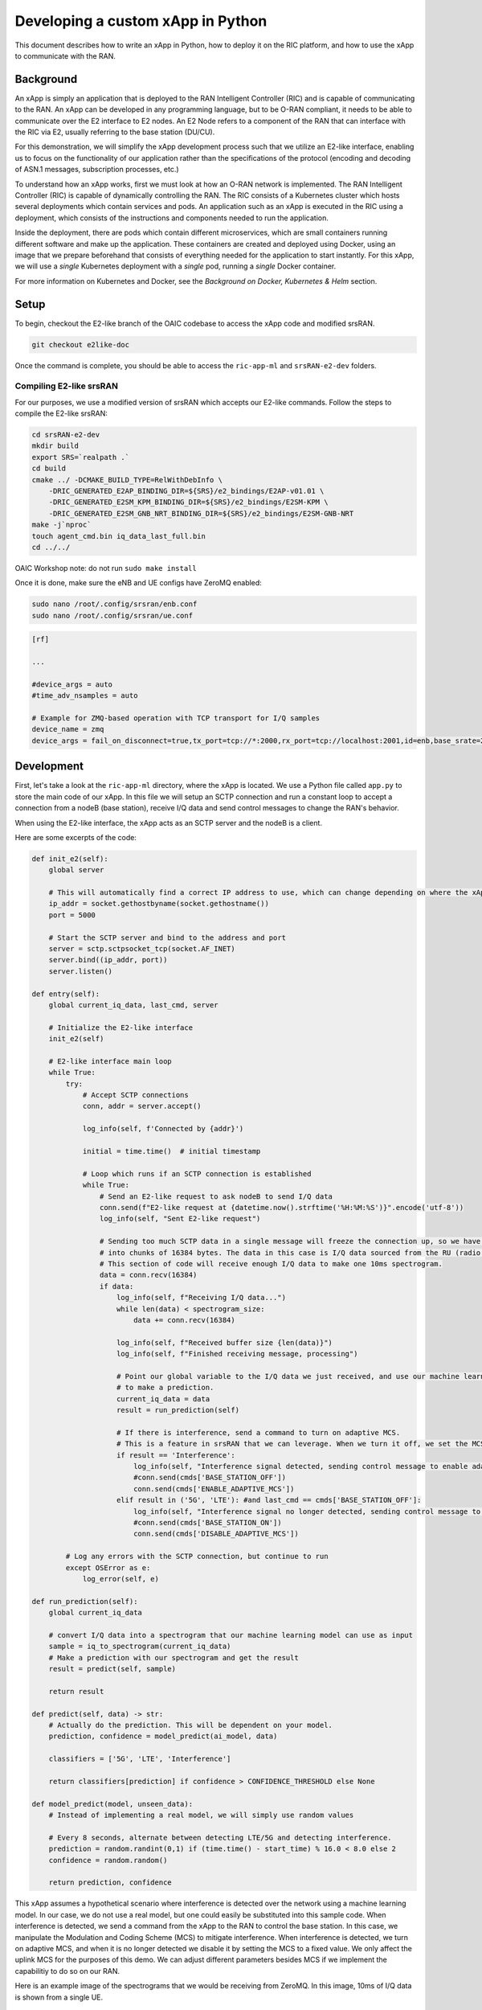 .. _xapppython:

==================================
Developing a custom xApp in Python
==================================

This document describes how to write an xApp in Python, how to deploy it on the RIC platform, and how to use the xApp to communicate with the RAN.

Background
----------

An xApp is simply an application that is deployed to the RAN Intelligent Controller (RIC) and is capable of communicating to the RAN.
An xApp can be developed in any programming language, but to be O-RAN compliant, it needs to be able to communicate over the E2 interface to E2 nodes.
An E2 Node refers to a component of the RAN that can interface with the RIC via E2, usually referring to the base station (DU/CU).

For this demonstration, we will simplify the xApp development process such that we utilize an E2-like interface, enabling us to focus on the functionality of our application rather than the specifications of the protocol (encoding and decoding of ASN.1 messages, subscription processes, etc.)

.. image:: xapp_python_static/e2like.png
   :scale: 50%

To understand how an xApp works, first we must look at how an O-RAN network is implemented.
The RAN Intelligent Controller (RIC) is capable of dynamically controlling the RAN.
The RIC consists of a Kubernetes cluster which hosts several deployments which contain services and pods.
An application such as an xApp is executed in the RIC using a deployment, which consists of the instructions and components needed to run the application.

.. image:: xapp_python_static/kubernetes.png
   :scale: 40%

Inside the deployment, there are pods which contain different microservices, which are small containers running different software and make up the application. These containers are created and deployed using Docker, using an image that we prepare beforehand that consists of everything needed for the application to start instantly. For this xApp, we will use a `single` Kubernetes deployment with a `single` pod, running a `single` Docker container.

For more information on Kubernetes and Docker, see the `Background on Docker, Kubernetes & Helm` section.


Setup
-----

To begin, checkout the E2-like branch of the OAIC codebase to access the xApp code and modified srsRAN.

.. code-block:: rst

    git checkout e2like-doc

Once the command is complete, you should be able to access the ``ric-app-ml`` and ``srsRAN-e2-dev`` folders.


Compiling E2-like srsRAN
~~~~~~~~~~~~~~~~~~~~~~~~

For our purposes, we use a modified version of srsRAN which accepts our E2-like commands.
Follow the steps to compile the E2-like srsRAN:

.. code-block:: rst

    cd srsRAN-e2-dev
    mkdir build
    export SRS=`realpath .`
    cd build
    cmake ../ -DCMAKE_BUILD_TYPE=RelWithDebInfo \
        -DRIC_GENERATED_E2AP_BINDING_DIR=${SRS}/e2_bindings/E2AP-v01.01 \
        -DRIC_GENERATED_E2SM_KPM_BINDING_DIR=${SRS}/e2_bindings/E2SM-KPM \
        -DRIC_GENERATED_E2SM_GNB_NRT_BINDING_DIR=${SRS}/e2_bindings/E2SM-GNB-NRT
    make -j`nproc`
    touch agent_cmd.bin iq_data_last_full.bin
    cd ../../

OAIC Workshop note: do not run ``sudo make install``

Once it is done, make sure the eNB and UE configs have ZeroMQ enabled:

.. code-block:: rst

    sudo nano /root/.config/srsran/enb.conf
    sudo nano /root/.config/srsran/ue.conf

.. code-block:: console

    [rf]

    ...

    #device_args = auto
    #time_adv_nsamples = auto

    # Example for ZMQ-based operation with TCP transport for I/Q samples
    device_name = zmq
    device_args = fail_on_disconnect=true,tx_port=tcp://*:2000,rx_port=tcp://localhost:2001,id=enb,base_srate=23.04e6

Development
-----------

First, let's take a look at the ``ric-app-ml`` directory, where the xApp is located. We use a Python file called ``app.py`` to store the main code of our xApp. In this file we will setup an SCTP connection and run a constant loop to accept a connection from a nodeB (base station), receive I/Q data and send control messages to change the RAN's behavior.

When using the E2-like interface, the xApp acts as an SCTP server and the nodeB is a client.

Here are some excerpts of the code:

.. code-block:: python

    def init_e2(self):
        global server

        # This will automatically find a correct IP address to use, which can change depending on where the xApp is deployed.
        ip_addr = socket.gethostbyname(socket.gethostname())
        port = 5000

        # Start the SCTP server and bind to the address and port
        server = sctp.sctpsocket_tcp(socket.AF_INET)
        server.bind((ip_addr, port)) 
        server.listen()

    def entry(self):
        global current_iq_data, last_cmd, server

        # Initialize the E2-like interface
        init_e2(self)

        # E2-like interface main loop
        while True:
            try:
                # Accept SCTP connections
                conn, addr = server.accept()

                log_info(self, f'Connected by {addr}')

                initial = time.time()  # initial timestamp

                # Loop which runs if an SCTP connection is established
                while True:
                    # Send an E2-like request to ask nodeB to send I/Q data
                    conn.send(f"E2-like request at {datetime.now().strftime('%H:%M:%S')}".encode('utf-8'))
                    log_info(self, "Sent E2-like request")

                    # Sending too much SCTP data in a single message will freeze the connection up, so we have srsRAN split our data
                    # into chunks of 16384 bytes. The data in this case is I/Q data sourced from the RU (radio unit).
                    # This section of code will receive enough I/Q data to make one 10ms spectrogram.
                    data = conn.recv(16384)
                    if data:
                        log_info(self, f"Receiving I/Q data...")
                        while len(data) < spectrogram_size:
                            data += conn.recv(16384)
                    
                        log_info(self, f"Received buffer size {len(data)}")
                        log_info(self, f"Finished receiving message, processing")
                        
                        # Point our global variable to the I/Q data we just received, and use our machine learning model
                        # to make a prediction.
                        current_iq_data = data
                        result = run_prediction(self)

                        # If there is interference, send a command to turn on adaptive MCS.
                        # This is a feature in srsRAN that we can leverage. When we turn it off, we set the MCS to a fixed value.
                        if result == 'Interference':
                            log_info(self, "Interference signal detected, sending control message to enable adaptive MCS")
                            #conn.send(cmds['BASE_STATION_OFF'])
                            conn.send(cmds['ENABLE_ADAPTIVE_MCS'])
                        elif result in ('5G', 'LTE'): #and last_cmd == cmds['BASE_STATION_OFF']:
                            log_info(self, "Interference signal no longer detected, sending control message to disable adaptive MCS")
                            #conn.send(cmds['BASE_STATION_ON'])
                            conn.send(cmds['DISABLE_ADAPTIVE_MCS'])

            # Log any errors with the SCTP connection, but continue to run
            except OSError as e:
                log_error(self, e)

    def run_prediction(self):
        global current_iq_data

        # convert I/Q data into a spectrogram that our machine learning model can use as input
        sample = iq_to_spectrogram(current_iq_data)
        # Make a prediction with our spectrogram and get the result
        result = predict(self, sample)

        return result

    def predict(self, data) -> str:
        # Actually do the prediction. This will be dependent on your model.
        prediction, confidence = model_predict(ai_model, data)

        classifiers = ['5G', 'LTE', 'Interference']

        return classifiers[prediction] if confidence > CONFIDENCE_THRESHOLD else None

    def model_predict(model, unseen_data):
        # Instead of implementing a real model, we will simply use random values

        # Every 8 seconds, alternate between detecting LTE/5G and detecting interference.
        prediction = random.randint(0,1) if (time.time() - start_time) % 16.0 < 8.0 else 2
        confidence = random.random()

        return prediction, confidence

This xApp assumes a hypothetical scenario where interference is detected over the network using a machine learning model. In our case, we do not use a real model, but one could easily be substituted into this sample code. When interference is detected, we send a command from the xApp to the RAN to control the base station. In this case, we manipulate the Modulation and Coding Scheme (MCS) to mitigate interference. When interference is detected, we turn on adaptive MCS, and when it is no longer detected we disable it by setting the MCS to a fixed value. We only affect the uplink MCS for the purposes of this demo. We can adjust different parameters besides MCS if we implement the capabilitiy to do so on our RAN.

Here is an example image of the spectrograms that we would be receiving from ZeroMQ. In this image, 10ms of I/Q data is shown from a single UE.

.. image:: xapp_python_static/spectrogram.png
   :scale: 75%


Deployment
----------

1. Building the Docker image
~~~~~~~~~~~~~~~~~~~~~~~~~~~~

Our xApp will be hosted in a Docker container. In order to create a Docker container, we must provide a Dockerfile which will provide the instructions as to how the machine should be set up. In this case, we use an Ubuntu setup with Python as the base for our Docker image. This is what the Dockerfile looks like:

.. code-block:: docker

    # Load a miniconda setup for our base Docker image which contains Python
    FROM continuumio/miniconda3

    # Install all necessary libraries
    RUN apt-get update && apt-get -y install build-essential musl-dev libjpeg-dev zlib1g-dev libgl1-mesa-dev wget dpkg

    # Copy all the files in the current directory to /tmp/ml in our Docker image
    COPY . /tmp/ml

    # Go to /tmp/ml
    WORKDIR /tmp/ml

    # Install requirements.txt
    RUN pip install --upgrade pip && pip install requirements.txt

    # Set our xApp to run immediately when deployed
    ENV PYTHONUNBUFFERED 1
    CMD app.py

Once we have this Dockerfile, we can then build our Docker image and submit it to the xApp registry. This is done with one command:

.. code-block:: docker

    sudo docker build . -t xApp-registry.local:5008/ric-app-ml:1.0.0

This builds a Docker image labeled ric-app-ml with version 1.0.0, and submits it to the xApp registry.

.. image:: xapp_python_static/ss_dockerbuild.png

2. Creating the xApp config
~~~~~~~~~~~~~~~~~~~~~~~~~~~

In our xApp, we have an init folder which contains the config.json file.

.. code-block:: json

    {
        "json_url": "ric-app-ml",
        "xapp_name": "ric-app-ml",
        "version": "1.0.0",
        "containers": [
            {
                "name": "ric-app-ml",
                "image": {
                    "registry": "xApp-registry.local:5008",
                    "name": "ric-app-ml",
                    "tag": "1.0.0"
                }
            }
        ],
        "messaging": {
            "ports": [
                {
                    "name": "rmr-data",
                    "container": "ric-app-ml",
                    "port": 4560,
                    "rxMessages": [ "RIC_SUB_RESP", "RIC_SUB_FAILURE", "RIC_INDICATION", "RIC_SUB_DEL_RESP", "RIC_SUB_DEL_FAILURE" ],
                    "txMessages": [ "RIC_SUB_REQ", "RIC_SUB_DEL_REQ" ],
                    "policies": [1],
                    "description": "rmr receive data port for ric-app-ml"
                },
                {
                    "name": "rmr-route",
                    "container": "ric-app-ml",
                    "port": 4561,
                    "description": "rmr route port for ric-app-ml"
                }
            ]
        },
        "rmr": {
            "protPort": "tcp:4560",
            "maxSize": 2072,
            "numWorkers": 1,
            "txMessages": [ "RIC_SUB_REQ", "RIC_SUB_DEL_REQ" ],
            "rxMessages": [ "RIC_SUB_RESP", "RIC_SUB_FAILURE", "RIC_INDICATION", "RIC_SUB_DEL_RESP", "RIC_SUB_DEL_FAILURE" ],
        "policies": [1]
        }
    }

This config file is important as it signifies where the Docker image is located, and also provides the ports and capabilities of the E2 interface.
In our case, we are using an E2-like interface instead of the E2, so we will expose our own port after the deployment.

3. Finding local IP address
~~~~~~~~~~~~~~~~~~~~~~~~~~~

Before running further steps, we will need the local IP address of the system. Use the first command ``hostname -I`` to find your local IP addresses. The first one that appears should work. Then, run the second command and replace <ip address> with the first IP you see. On my system, the address is ``10.0.2.15``.

.. code-block:: rst

    hostname -I
    export HOST_IP=<ip address>

Once this is done, we can replace the machine IP address with $HOST_IP.

4. Configuring the Nginx Web server
~~~~~~~~~~~~~~~~~~~~~~~~~~~~~~~~~~~

The xApp descriptor files (config.json) must be hosted on a webserver when we use the **xapp-onboarder** to deploy xApps. This is because the xApp onboarder cannot access our local files, so we have to upload them to the network where it can find and download them. We will use Nginx as our webserver for hosting config files.

First, we need to install Nginx and check if it is in ``active (running)``  state. 

.. code-block:: rst

	sudo apt install nginx
	sudo systemctl status nginx

.. Unlink the default Configuration file and check if it is unlinked

.. .. code-block:: rst

.. 	cd /etc/nginx/sites-enabled
.. 	sudo unlink default
.. 	cd ../

Now we create some directories which can be accessed by the server and where the config files can be hosted.

.. code-block:: rst

	sudo mkdir /var/www/xApp_config.local
	sudo mkdir /var/www/xApp_config.local/config_files

Create a Custom Configuration File and define file locations

.. code-block:: rst
	
	sudo nano /etc/nginx/conf.d/xApp_config.local.conf

Paste the following content in the *conf* file.

.. code-block:: rst  

	server {
	    listen 5010 default_server;
	    server_name xApp_config.local;
	    location /config_files/ {

		root /var/www/xApp_config.local/;
	    }

	}

Save and update the configuration file with the following command, and check if there are any errors in the configuration file. If there is no output, then it updated successfully.

.. code-block:: rst

	sudo nginx -t

.. image:: xapp_python_static/ss_nginxt.png

5. Hosting the config Files
~~~~~~~~~~~~~~~~~~~~~~~~~~~

Make sure you are in the xApp directory, then copy the xApp config file to this directory. When we copy this file with sudo, it also protects the file from being modified, so we use the chmod command to re-enable read/write permissions.

.. code-block:: rst
	
    sudo cp init/config.json /var/www/xApp_config.local/config_files/ml-config-file.json
    sudo chmod 755 /var/www/xApp_config.local/config_files/ml-config-file.json
    sudo systemctl restart nginx

At the end of these commands we restart nginx to ensure that it is properly running. Now, you can check if the config file can be accessed from the newly created server.

.. code-block:: rst

	curl http://$HOST_IP:5010/config_files/ml-config-file.json

.. image:: xapp_python_static/ss_curlconfig.png

6. Create onboard URL file
~~~~~~~~~~~~~~~~~~~~~~~~~~

Next, we need to create a ``.url`` file to point the ``xApp-onboarder`` to the Nginx server to get the xApp descriptor file and use it to create a helm chart and deploy the xApp. We echo the IP address to remember what it is, as we have to type it in ourselves in the text file.

.. code-block:: rst

    echo $HOST_IP
    nano ml-onboard.url	

Paste the following in the ``ml-onboard.url`` file. Substitute the ``<machine_ip_addr>`` with the IP address of your machine. You can find this out through ``hostname -I`` or ``echo $HOST_IP``.

.. code-block:: rst

	{"config-file.json_url":"http://<machine_ip_addr>:5010/config_files/ml-config-file.json"}

.. image:: xapp_python_static/ss_mlonboard.png

Save the file. Now we are ready to deploy the xApp. 

7. Onboard and deploy the xApp
~~~~~~~~~~~~~~~~~~~~~~~~~~~~~~

First, we collect and store the IP address of the Kong proxy to a variable, which allows us to connect to the different components of the RIC through a single address.

.. code-block:: rst

    export KONG_PROXY=`sudo kubectl get svc -n ricplt -l app.kubernetes.io/name=kong -o jsonpath='{.items[0].spec.clusterIP}'`

.. image:: xapp_python_static/ss_kongproxy.png

Then, we submit our onboard URL file to the xApp onboarder, which indicates to the onboarder where our xApp config file is.

.. code-block:: rst

	curl -L -X POST "http://$KONG_PROXY:32080/onboard/api/v1/onboard/download" --header 'Content-Type: application/json' --data-binary "@ml-onboard.url"
    
.. image:: xapp_python_static/ss_postonboard.png

The config file is then processed by the xApp onboarder and a chart is created, which contains the instructions to deploy the xApp.

Finally, we request that the App Manager deploys our specific xApp, ``ric-app-ml``. It will use the chart that the xApp onboarder has to deploy our xApp.

.. code-block:: rst

	curl -L -X POST "http://$KONG_PROXY:32080/appmgr/ric/v1/xapps" --header 'Content-Type: application/json' --data-raw '{"xappName": "ric-app-ml"}'

.. image:: xapp_python_static/ss_postappmgr.png

Verify if the xApp is deployed using ``sudo kubectl get pods -A``. There should be a ``ric-app-ml`` pod visible in the "ricxapp" namespace.

.. image:: xapp_python_static/ss_pods.png

Once the xApp is deployed, it will automatically restart itself on failure and will continue to run even on a restart of the computer, as long as the Kubernetes cluster is running. You will have to manually restart an xApp when making changes, and you will have to manually undeploy an xApp to stop it from running on the RIC.


Demonstration
-------------

Managing xApp deployment
~~~~~~~~~~~~~~~~~~~~~~~~
View Kubernetes pods:
``sudo kubectl get pods -A``

View Kubernetes services:
``sudo kubectl get svc -A``

Build Docker image:
``sudo docker build . -t xApp-registry.local:5008/ric-app-ml:1.0.0``

Restart xApp:
``sudo kubectl rollout restart deployment ricxapp-ric-app-ml -n ricxapp``

View xApp logs (replace <podname> with the name of your xApp's pod):
``sudo kubectl logs -n ricxapp <podname>``

Enter xApp Kubernetes pod with bash shell (replace <podname> with the name of your xApp's pod):
``sudo kubectl exec --stdin --tty -n ricxapp <podname>  -- /bin/sh``

Open additional port for E2-like interface
``sudo kubectl expose deployment ricxapp-ric-app-ml --port 5000 --target-port 5000 --protocol SCTP -n ricxapp --type=NodePort``

Connecting to srsRAN
~~~~~~~~~~~~~~~~~~~~

We will use a modified version of srsRAN with the E2-like interface enabled.

**1.** To connect our xApp to the E2-like interface, we also need to expose port 5000 of the xApp to our system. This command will enable SCTP connections on our local IP address by creating a NodePort service in Kubernetes called ricxapp-ric-app-ml.

.. code-block:: rst

    sudo kubectl expose deployment ricxapp-ric-app-ml --port 5000 --target-port 5000 --protocol SCTP -n ricxapp --type=NodePort

**2.** However, Kubernetes will reroute the xApp's port to another port that is not 5000, and we need to search for this port by finding the new Kubernetes service that we just created. Run the following command to get a list of all the services:

.. code-block:: rst

    sudo kubectl get svc -A

Look for ricxapp-ric-app-ml. On the same row in the terminal you should see a set of ports that look like 5000:3XXXX/SCTP. An example is shown below:

.. code-block:: rst

    ricxapp       ricxapp-ric-app-ml            NodePort    10.109.106.34    <none>        5000:30255/SCTP   34m

In the above case, we want to use port 30255, as that is the port to access the xApp's SCTP interface from our local IP address.

**3.** Let's store this xApp port in a variable to use later. Replace <xapp port> with the port you found in the previous command.

.. code-block:: rst

    export XAPP_PORT=<xapp port>

**4.** Assuming you have already built the E2-like version of srsRAN, go to the directory where srsRAN is built:

.. code-block:: rst

    cd ~/oaic
    cd srsRAN-e2-dev/build

**5.** Now we can start srsRAN. First, start the EPC in a new terminal if you haven't already:

.. code-block:: rst

	sudo srsepc/src/srsepc

**6.** Before starting the base station, make sure you have the local IP address that you found from the previous steps. Open another terminal for these commands.

.. code-block:: rst

    hostname -I
    export HOST_IP=<ip address>

**7.** Then, we can start the base station, which will connect to the xApp immediately on startup:

.. code-block:: rst

    sudo srsenb/src/srsenb --ric.agent.log_level=debug --log.filename=stdout --ric.agent.remote_ipv4_addr=$HOST_IP --ric.agent.remote_port=$XAPP_PORT --ric.agent.local_ipv4_addr=$HOST_IP --ric.agent.local_port=38071  --scheduler.pusch_mcs=28

You should see srsENB connect to the xApp and start sending I/Q data. You will also see E2-like commands being sent.

.. code-block:: rst

    ==== eNodeB started ===
    Type <t> to view trace
    2023-08-07T16:08:56.272384 [COMN   ] [D] [    0] Setting RTO_INFO options on SCTP socket. Association 0, Initial RTO 3000, Minimum RTO 1000, Maximum RTO 6000
    2023-08-07T16:08:56.272387 [COMN   ] [D] [    0] Setting SCTP_INITMSG options on SCTP socket. Max attempts 3, Max init attempts timeout 5000
    2023-08-07T16:08:56.272405 [COMN   ] [D] [    0] Successfully bound to address 192.168.122.20:38071
    2023-08-07T16:08:56.275261 [COMN   ] [D] [    0] RxSockets: socket fd=17 has been registered.
    2023-08-07T16:08:56.275264 [RIC    ] [D] [    0] RIC state -> CONNECTED

    2023-08-07T16:08:56.275265 [RIC    ] [I] [    0] connected to RIC on 192.168.122.20
    2023-08-07T16:08:56.275265 [RIC    ] [I] [    0] E2-like interface enabled, skipping setup request

    2023-08-07T16:08:56.275266 [RIC    ] [D] [    0] RIC state -> ESTABLISHED

    2023-08-07T16:08:56.278574 [RIC    ] [I] [    0] received e2-like message: E2-like request at 16:08:56

    2023-08-07T16:08:56.278663 [RIC    ] [I] [    0] wrote e2-like message to agent_cmd.bin
    2023-08-07T16:08:56.278834 [RIC    ] [I] [    0] Timestamp: 1691424536.2780001

    2023-08-07T16:08:56.287438 [RIC    ] [I] [    0] sent I/Q buffer

    2023-08-07T16:08:56.359478 [RIC    ] [I] [    0] received e2-like message: m

    2023-08-07T16:08:56.359561 [RIC    ] [I] [    0] wrote e2-like message to agent_cmd.bin
    2023-08-07T16:08:56.359735 [RIC    ] [I] [    0] Timestamp: 1691424536.3590000

    E2-like cmd received, using adaptive MCS

The I/Q data will be empty and E2-like commands won't be performed until we connect a UE.

**8.** Before we start the UE, make sure the ue1 network namespace exists:

.. code-block:: rst

    sudo ip netns add ue1

**9.** Now, start the UE in a new terminal window and it should connect, initiating I/Q data transfer.

.. code-block:: rst

    sudo srsue/src/srsue --gw.netns=ue1

.. code-block:: rst

    Waiting PHY to initialize ... done!
    Attaching UE...
    Current sample rate is 1.92 MHz with a base rate of 23.04 MHz (x12 decimation)
    Current sample rate is 1.92 MHz with a base rate of 23.04 MHz (x12 decimation)
    .
    Found Cell:  Mode=FDD, PCI=1, PRB=50, Ports=1, CP=Normal, CFO=-0.2 KHz
    Current sample rate is 11.52 MHz with a base rate of 23.04 MHz (x2 decimation)
    Current sample rate is 11.52 MHz with a base rate of 23.04 MHz (x2 decimation)
    Found PLMN:  Id=00101, TAC=7
    Random Access Transmission: seq=18, tti=341, ra-rnti=0x2
    RRC Connected
    Random Access Complete.     c-rnti=0x46, ta=0
    Network attach successful. IP: 172.16.0.3
    Software Radio Systems RAN (srsRAN) 7/8/2023 16:8:59 TZ:0

**10.** Now, we can initiate uplink data transfer. Start an iperf3 server from the UE side in a new terminal:

.. code-block:: rst

    sudo ip netns exec ue1 iperf3 -s -i 1

**11.** Then, we can connect to this server from the host side. Replace <UE IP> with the IP address seen in the srsue window when connected. (In the above case, it is ``172.16.0.3``)

.. code-block:: rst

    iperf3 -c <UE IP> -b 10M -i 1 -t 60

Traffic should be visible on both sides:

.. code-block:: rst

    -----------------------------------------------------------
    Server listening on 5201
    -----------------------------------------------------------
    Accepted connection from 172.16.0.1, port 55794
    [  5] local 172.16.0.3 port 5201 connected to 172.16.0.1 port 55804
    [ ID] Interval           Transfer     Bitrate
    [  5]   0.00-1.00   sec  1.20 MBytes  10.1 Mbits/sec
    [  5]   1.00-2.00   sec  1.15 MBytes  9.61 Mbits/sec
    [  5]   2.00-3.00   sec  1.23 MBytes  10.3 Mbits/sec
    [  5]   3.00-4.00   sec  1.17 MBytes  9.85 Mbits/sec
    [  5]   4.00-5.00   sec  1.20 MBytes  10.1 Mbits/sec
    [  5]   5.00-6.00   sec  1.20 MBytes  10.1 Mbits/sec

**12.** Now, we should go back to srsUE to see the MCS change. input "t" into the terminal to open up a trace on the UE side. It should look like this:

.. code-block:: rst

    Software Radio Systems RAN (srsRAN) 7/8/2023 16:8:59 TZ:0
    t
    Enter t to stop trace.
    ---------Signal-----------|-----------------DL-----------------|-----------UL-----------
    cc  pci  rsrp   pl   cfo | mcs  snr  iter  brate  bler  ta_us | mcs   buff  brate  bler
    0    1   -11   11 -800n |  27  137   1.0    12M    0%    0.0 |  28    290   295k    0%
    0    1   -11   11 -728n |  27  137   1.0    11M    0%    0.0 |  28    0.0   300k    0%
    0    1   -11   11 -971n |  27  137   1.0    12M    0%    0.0 |  20    0.0   298k    0%
    0    1   -11   11 -579n |  27  137   1.0    11M    0%    0.0 |  21    279   288k    0%

Notice that in the previous ``srsenb`` command, we manually specify a fixed MCS of 28. When the E2-like interface is connected and the xApp sends a command to start using adaptive MCS, the trace will show the MCS changing to around 20-21, according to the signal quality.

If you view the logs of the xApp, you should see the I/Q data being received and the predictions being made by the xApp. These predictions are not based on the I/Q data, but the xApp receives the I/Q data and creates valid spectrograms, so you can modify the code to handle the spectrograms however you would like.

.. code-block:: rst

    oaic-03-op@oaic-03:~/oaic/ric-app-ml$ sudo kubectl logs -n ricxapp ricxapp-ric-app-ml-7b87c4d788-9m9cx | head -c 1000
    [INFO] E2-like enabled, connecting using SCTP on 10.244.0.50
    [INFO] Server started
    [INFO] Connected by ('10.244.0.1', 38071)
    [INFO] Sent E2-like request
    [INFO] Receiving I/Q data...
    [INFO] Received buffer size 622592
    [INFO] Finished receiving message, processing
    [INFO] Interference signal detected, sending control message to enable adaptive MCS
    [INFO] Sent E2-like request
    [INFO] Receiving I/Q data...


.. If we want to look at a spectrogram, we can copy the spectrogram.png from the Kubernetes pod to our system:
.. .. code-block:: rst
..     sudo kubectl cp ricxapp/<pod name>:/tmp/ml/spectrogram.png spectrogram.png


Undeployment
-----------------

Undeploy xApp using App Manager:

.. code-block:: rst

    export APPMGR_HTTP=`sudo kubectl get svc -n ricplt --field-selector metadata.name=service-ricplt-appmgr-http -o jsonpath='{.items[0].spec.clusterIP}'`
    curl -L -X DELETE http://${APPMGR_HTTP}:8080/ric/v1/xapps/ric-app-ml

Remove xApp's chart from xApp onboarder:

.. code-block:: rst

    export ONBOARDER_HTTP=`sudo kubectl get svc -n ricplt --field-selector metadata.name=service-ricplt-xapp-onboarder-http -o jsonpath='{.items[0].spec.clusterIP}'`
    curl -L -X DELETE "http://${ONBOARDER_HTTP}:8080/api/charts/<xApp_name>/<xApp_tag>"

Undeploy/redeploy the RIC components in the Kubernetes cluster:

.. code-block:: rst

    cd ~/oaic/RIC-Deployment/bin/
    sudo ./undeploy-ric-platform

    sudo ./deploy-ric-platform -f ../RECIPE_EXAMPLE/PLATFORM/example_recipe_oran_e_release_modified_e2.yaml

Delete additional port for E2-like interface:
``sudo kubectl delete service ricxapp-ric-app-ml -n ricxapp``


Troubleshooting
---------------

srsRAN commands
~~~~~~~~~~~~~~~~~~~~~~~~
Force exit srsenb:
``sudo pkill -5 srsenb``

Issues
~~~~~~~~~~~~~~~~~~~~~~~~

**xApp stuck on "Receiving I/Q data..." or srsenb won't connect to xApp**

This usually happens when srsenb has been closed and you try to restart and reconnect to the xApp. Restart the xApp with ``sudo kubectl rollout restart deployment ricxapp-ric-app-ml -n ricxapp``, and wait for the previous xApp pod to be deleted from the list. Afterwards, start the eNB, then start the UE.

If the xApp randomly gets stuck on "Receiving I/Q data..." while connected to the nodeB, it is likely that it is not receiving enough data from the RAN. With the E2-like version of srsRAN supplied in the ``e2like-doc`` branch, you may need to send more than one E2-like request to ensure that the nodeB has received the message and will respond.

**xApp crashes after a while/pods eject themselves**

Kubernetes will automatically shut off or restart pods when the system is low on resources. If you are on a system with low RAM, you may find that the xApp restarts with error code 137. If you are on a system with low hard drive space, you may find that the pods in the RIC will be repeatedly ejected. The RIC is also prone to CrashLoopBackOff and Error issues when the logs get too large, which also consumes hard drive space.

To ensure xApp stability, first make sure that your computer has enough remaining resources to support the RIC. Beyond this, another solution is to reduce the amount of logs your xApp produces, as when the xApp produces logs for a long time, it can prevent the RIC from functioning and require redeployment.

**Kong is stuck in CrashLoopBackOff!**

If Kong is not working in your near-RT RIC, you will not be able to deploy the xApp with the above commands. However, we can directly access the xApp Onboarder and App Manager's IP addresses and bypass the Kong proxy.

For the `Onboard and deploy the xApp` section, use the following commands instead:

Get the IP addresses for the necessary pods:

.. code-block:: rst

    export APPMGR_HTTP=`sudo kubectl get svc -n ricplt --field-selector metadata.name=service-ricplt-appmgr-http -o jsonpath='{.items[0].spec.clusterIP}'`
    export ONBOARDER_HTTP=`sudo kubectl get svc -n ricplt --field-selector metadata.name=service-ricplt-xapp-onboarder-http -o jsonpath='{.items[0].spec.clusterIP}'`

Submit our onboard URL file to the xApp onboarder:

.. code-block:: rst

	curl -L -X POST "http://$ONBOARDER_HTTP:8888/api/v1/onboard/download" --header 'Content-Type: application/json' --data-binary "@ml-onboard.url"

Deploy the xApp:

.. code-block:: rst

	curl -L -X POST "http://$APPMGR_HTTP:8080/ric/v1/xapps" --header 'Content-Type: application/json' --data-raw '{"xappName": "ric-app-ml"}'

